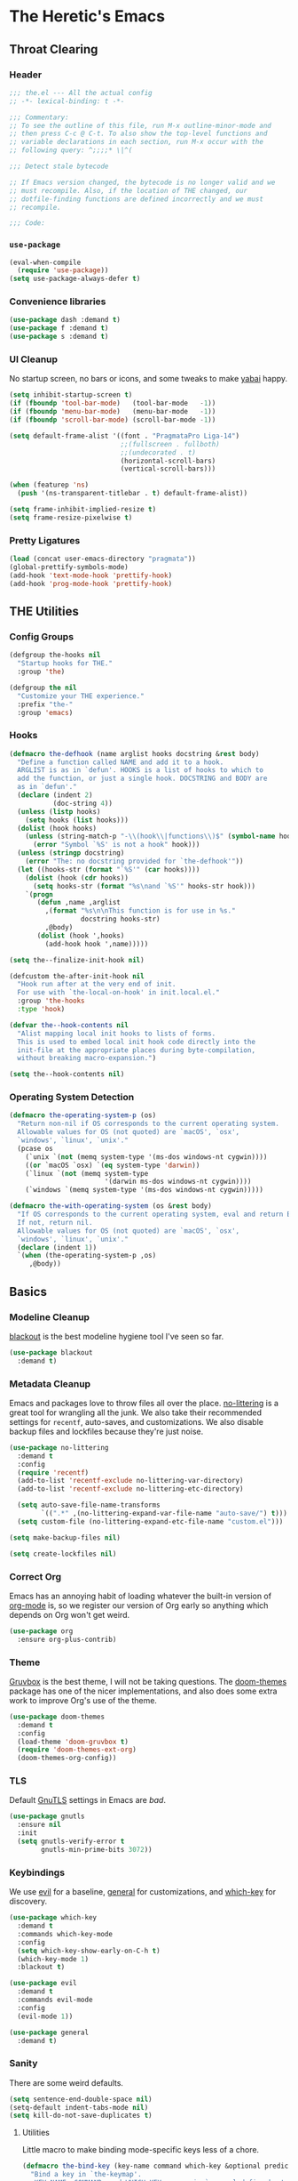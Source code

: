 #+PROPERTY: header-args :tangle yes
* The Heretic's Emacs
** Throat Clearing
*** Header
#+begin_src emacs-lisp
  ;;; the.el --- All the actual config
  ;; -*- lexical-binding: t -*-

  ;;; Commentary:
  ;; To see the outline of this file, run M-x outline-minor-mode and
  ;; then press C-c @ C-t. To also show the top-level functions and
  ;; variable declarations in each section, run M-x occur with the
  ;; following query: ^;;;;* \|^(

  ;;; Detect stale bytecode

  ;; If Emacs version changed, the bytecode is no longer valid and we
  ;; must recompile. Also, if the location of THE changed, our
  ;; dotfile-finding functions are defined incorrectly and we must
  ;; recompile.

  ;;; Code:
#+end_src
*** ~use-package~
#+begin_src emacs-lisp
  (eval-when-compile
    (require 'use-package))
  (setq use-package-always-defer t)
#+end_src
*** Convenience libraries
#+begin_src emacs-lisp
  (use-package dash :demand t)
  (use-package f :demand t)
  (use-package s :demand t)
#+end_src
*** UI Cleanup
No startup screen, no bars or icons, and some tweaks to make
[[https://github.com/koekeishiya/yabai][yabai]] happy.
#+begin_src emacs-lisp
  (setq inhibit-startup-screen t)
  (if (fboundp 'tool-bar-mode)   (tool-bar-mode   -1))
  (if (fboundp 'menu-bar-mode)   (menu-bar-mode   -1))
  (if (fboundp 'scroll-bar-mode) (scroll-bar-mode -1))

  (setq default-frame-alist '((font . "PragmataPro Liga-14")
                              ;;(fullscreen . fullboth)
                              ;;(undecorated . t)
                              (horizontal-scroll-bars)
                              (vertical-scroll-bars)))

  (when (featurep 'ns)
    (push '(ns-transparent-titlebar . t) default-frame-alist))

  (setq frame-inhibit-implied-resize t)
  (setq frame-resize-pixelwise t)
#+end_src

*** Pretty Ligatures
#+begin_src emacs-lisp
  (load (concat user-emacs-directory "pragmata"))
  (global-prettify-symbols-mode)
  (add-hook 'text-mode-hook 'prettify-hook)
  (add-hook 'prog-mode-hook 'prettify-hook)
#+end_src

** THE Utilities
*** Config Groups
#+begin_src emacs-lisp
  (defgroup the-hooks nil
    "Startup hooks for THE."
    :group 'the)

  (defgroup the nil
    "Customize your THE experience."
    :prefix "the-"
    :group 'emacs)
#+end_src
*** Hooks
#+begin_src emacs-lisp
  (defmacro the-defhook (name arglist hooks docstring &rest body)
    "Define a function called NAME and add it to a hook.
    ARGLIST is as in `defun'. HOOKS is a list of hooks to which to
    add the function, or just a single hook. DOCSTRING and BODY are
    as in `defun'."
    (declare (indent 2)
             (doc-string 4))
    (unless (listp hooks)
      (setq hooks (list hooks)))
    (dolist (hook hooks)
      (unless (string-match-p "-\\(hook\\|functions\\)$" (symbol-name hook))
        (error "Symbol `%S' is not a hook" hook)))
    (unless (stringp docstring)
      (error "The: no docstring provided for `the-defhook'"))
    (let ((hooks-str (format "`%S'" (car hooks))))
      (dolist (hook (cdr hooks))
        (setq hooks-str (format "%s\nand `%S'" hooks-str hook)))
      `(progn
         (defun ,name ,arglist
           ,(format "%s\n\nThis function is for use in %s."
                    docstring hooks-str)
           ,@body)
         (dolist (hook ',hooks)
           (add-hook hook ',name)))))

  (setq the--finalize-init-hook nil)

  (defcustom the-after-init-hook nil
    "Hook run after at the very end of init.
    For use with `the-local-on-hook' in init.local.el."
    :group 'the-hooks
    :type 'hook)

  (defvar the--hook-contents nil
    "Alist mapping local init hooks to lists of forms.
    This is used to embed local init hook code directly into the
    init-file at the appropriate places during byte-compilation,
    without breaking macro-expansion.")

  (setq the--hook-contents nil)
#+end_src
*** Operating System Detection
#+begin_src emacs-lisp
  (defmacro the-operating-system-p (os)
    "Return non-nil if OS corresponds to the current operating system.
    Allowable values for OS (not quoted) are `macOS', `osx',
    `windows', `linux', `unix'."
    (pcase os
      (`unix `(not (memq system-type '(ms-dos windows-nt cygwin))))
      ((or `macOS `osx) `(eq system-type 'darwin))
      (`linux `(not (memq system-type
                          '(darwin ms-dos windows-nt cygwin))))
      (`windows `(memq system-type '(ms-dos windows-nt cygwin)))))

  (defmacro the-with-operating-system (os &rest body)
    "If OS corresponds to the current operating system, eval and return BODY.
    If not, return nil.
    Allowable values for OS (not quoted) are `macOS', `osx',
    `windows', `linux', `unix'."
    (declare (indent 1))
    `(when (the-operating-system-p ,os)
       ,@body))
#+end_src
** Basics
*** Modeline Cleanup
[[https://github.com/raxod502/blackout][blackout]] is the best modeline hygiene tool I've seen so far.
#+begin_src emacs-lisp
  (use-package blackout
    :demand t)
#+end_src
*** Metadata Cleanup
Emacs and packages love to throw files all over the
place. [[https://github.com/emacscollective/no-littering][no-littering]] is a great tool for wrangling all the
junk. We also take their recommended settings for ~recentf~,
auto-saves, and customizations. We also disable backup files and
lockfiles because they're just noise.
#+begin_src emacs-lisp
  (use-package no-littering
    :demand t
    :config
    (require 'recentf)
    (add-to-list 'recentf-exclude no-littering-var-directory)
    (add-to-list 'recentf-exclude no-littering-etc-directory)

    (setq auto-save-file-name-transforms
          `((".*" ,(no-littering-expand-var-file-name "auto-save/") t)))
    (setq custom-file (no-littering-expand-etc-file-name "custom.el")))

  (setq make-backup-files nil)

  (setq create-lockfiles nil)
#+end_src
*** Correct Org
Emacs has an annoying habit of loading whatever the built-in
version of [[https://orgmode.org/][org-mode]] is, so we register our version of Org early
so anything which depends on Org won't get weird.
#+begin_src emacs-lisp
  (use-package org
    :ensure org-plus-contrib)
#+end_src
*** Theme
[[https://github.com/morhetz/gruvbox][Gruvbox]] is the best theme, I will not be taking questions. The
[[https://github.com/hlissner/emacs-doom-themes][doom-themes]] package has one of the nicer implementations, and
also does some extra work to improve Org's use of the theme.
#+begin_src emacs-lisp
  (use-package doom-themes
    :demand t
    :config
    (load-theme 'doom-gruvbox t)
    (require 'doom-themes-ext-org)
    (doom-themes-org-config))
#+end_src
*** TLS
Default [[https://www.gnutls.org/][GnuTLS]] settings in Emacs are /bad/.
#+begin_src emacs-lisp
  (use-package gnutls
    :ensure nil
    :init
    (setq gnutls-verify-error t
          gnutls-min-prime-bits 3072))
#+end_src
*** Keybindings
We use [[https://github.com/emacs-evil/evil][evil]] for a baseline, [[https://github.com/noctuid/general.el][general]] for customizations, and
[[https://github.com/justbur/emacs-which-key][which-key]] for discovery.
#+begin_src emacs-lisp
  (use-package which-key
    :demand t
    :commands which-key-mode
    :config
    (setq which-key-show-early-on-C-h t)
    (which-key-mode 1)
    :blackout t)

  (use-package evil
    :demand t
    :commands evil-mode
    :config
    (evil-mode 1))

  (use-package general
    :demand t)
#+end_src
*** Sanity
There are some weird defaults.
#+begin_src emacs-lisp
  (setq sentence-end-double-space nil)
  (setq-default indent-tabs-mode nil)
  (setq kill-do-not-save-duplicates t)
#+end_src
**** Utilities
Little macro to make binding mode-specific keys less of a chore.
#+begin_src emacs-lisp
  (defmacro the-bind-key (key-name command which-key &optional predicate)
    "Bind a key in `the-keymap'.
     KEY-NAME, COMMAND, and WHICH-KEY are as in `general-define-key'.
     PREDICATE is any additional args to `general-define-key'."
    `(general-define-key
      :keymaps 'the-keymap
      ,key-name ,command :wk ,which-key ,predicate))
#+end_src
** Candidate Selection
We use [[https://github.com/raxod502/selectrum][selectrum]] and [[https://github.com/raxod502/prescient.el][prescient]] for candidate selection
(anything that uses ~completing-read~) and intelligent sorting of
those candidates.
#+begin_src emacs-lisp
  (use-package selectrum
    :commands selectrum-mode
    :init
    (selectrum-mode +1))

  (use-package selectrum-prescient
    :demand t
    :after selectrum
    :commands prescient-persist-mode selectrum-prescient-mode
    :config
    (setq prescient-history-length 1000)
    (prescient-persist-mode +1)
    (selectrum-prescient-mode +1))
#+end_src
** Git
#+begin_src emacs-lisp
  (use-package magit)
#+end_src
** Buffers
*** Autorevert
I never want to be bitten by a buffer not reflecting the file on
disk.
#+begin_src emacs-lisp
  (setq auto-revert-verbose nil)
  (global-auto-revert-mode +1)
#+end_src
*** Saveplace
It's nice to come back to a file and not have to figure out what
you were doing.
#+begin_src emacs-lisp
  (save-place-mode +1)
#+end_src
*** Search
[[https://github.com/raxod502/ctrlf][ctrlf]] is a simple incremental search.
#+begin_src emacs-lisp

  (use-package ctrlf
    :demand t
    :config
    (ctrlf-mode +1))
#+end_src
*** Undo
I still don't really grok standard Emacs undo, so I use
[[http://www.dr-qubit.org/undo-tree.html][undo-tree]].
#+begin_src emacs-lisp
  (use-package undo-tree
    :demand t
    :config
    (global-undo-tree-mode +1)
    (setq undo-tree-enable-undo-in-region nil)
    :blackout t)
#+end_src
** Writing
*** Autofill
Save yourself from reflowing by hand. We also set auto-fill to
trigger on punctuation rather than only on whitespace.
#+begin_src emacs-lisp
  (mapc
   (lambda (c)
     (set-char-table-range auto-fill-chars c t))
   "!-=+]};:'\",.?")
  (add-hook 'text-mode-hook 'turn-on-auto-fill)
#+end_src
** Direnv
Making LSP (and other tools) work sanely is much easier with
[[https://direnv.net/][direnv]].
#+begin_src emacs-lisp
  (use-package direnv
    :demand t
    :config
    (direnv-mode))
#+end_src
** Completion
#+begin_src emacs-lisp
  (use-package company
    :demand t
    :config
    (setq company-idle-delay 0.1
          company-minimum-prefix-length 1
          company-tooltip-align-annotations t
          company-require-match 'never
          company-global-modes '(not erc-mode message-mode help-mode gud-mode)
          company-dabbrev-other-buffers nil
          company-dabbrev-ignore-case nil
          company-dabbrev-downcase nil)
    (require 'company-tng)
    (global-company-mode +1)
    (company-tng-mode +1)
    :blackout "Comp")

  (use-package company-prescient
    :demand t
    :after company
    :config
    ;; Use `prescient' for Company menus.
    (company-prescient-mode +1))
#+end_src
** Checking
*** Flycheck
#+begin_src emacs-lisp
  (use-package flycheck
    :demand t
    :config
    (global-flycheck-mode +1)
    :blackout t)
#+end_src
** Programming
*** Language Server Protocol
#+begin_src emacs-lisp
  (use-package lsp-mode
    :commands (lsp lsp-deferred)
    :hook
    (lsp-mode . lsp-enable-which-key-integration)
    (lsp-mode . lsp-lens-mode)
    :init
    (setq gc-cons-threshold 100000000)
    (setq read-process-output-max (* 1024 1024 10))
    (setq lsp-completion-provider :capf)
    (setq lsp-enable-snippet t)
    (setq lsp-enable-indentation t)
    (setq lsp-semantic-highlighting t)
    (setq lsp-auto-configure t)
    :blackout "LSP")

  (use-package lsp-ui
    :hook (lsp-mode . lsp-ui-mode))

  (use-package yasnippet)
#+end_src
*** Debug Adapter Protocol
#+begin_src emacs-lisp
  (use-package posframe)

  (use-package dap-mode
    :hook
    (lsp-mode . dap-mode)
    (lsp-mode . dap-ui-mode))
#+end_src
*** Languages
**** LaTeX
#+begin_src emacs-lisp
  (use-package tex
    :hook ((LaTeX-mode TeX-mode) . lsp-deferred)
    :ensure auctex
    :demand t)
#+end_src
**** Nix
#+begin_src emacs-lisp
  (use-package nix-mode
    :mode "\\.nix\\'")
#+end_src
**** Scala
#+begin_src emacs-lisp
  (use-package scala-mode
    :interpreter
    ("scala" . scala-mode)
    :hook (scala-mode . lsp))

  (use-package sbt-mode
    :commands sbt-start sbt-command
    :config
    ;; WORKAROUND: https://github.com/ensime/emacs-sbt-mode/issues/31
    ;; allows using SPACE when in the minibuffer
    (substitute-key-definition
     'minibuffer-complete-word
     'self-insert-command
     minibuffer-local-completion-map)
    ;; sbt-supershell kills sbt-mode:  https://github.com/hvesalai/emacs-sbt-mode/issues/152
    (setq sbt:program-options '("-Dsbt.supershell=false")))

  (use-package lsp-metals
    :init
    (setq lsp-metals-treeview-show-when-views-received t))
#+end_src
**** Haskell
#+begin_src emacs-lisp
  (use-package haskell-mode
    :mode (("\\.hs\\'"    . haskell-mode)
           ("\\.cabal\\'" . haskell-cabal-mode)
           ("\\.hcr\\'"   . haskell-core-mode))
    :hook (haskell-mode . lsp-deferred))

  (use-package lsp-haskell
    :init
    (setq lsp-haskell-server-path "haskell-language-server"))
#+end_src
**** Dhall
#+begin_src emacs-lisp
  (use-package dhall-mode
    :mode "\\.dhall\\'"
    :hook (dhall-mode . lsp))
#+end_src
**** YAML
#+begin_src emacs-lisp
  (use-package yaml-mode
    :mode (("\\.yml\\'" . yaml-mode)
           ("\\.yaml\\'" . yaml-mode))
    :hook (yaml-mode . lsp))
#+end_src
**** Terraform
#+begin_src emacs-lisp
  (use-package terraform-mode)
#+end_src
** Org and Zettelkasten
*** Neuron
#+begin_src emacs-lisp
  (use-package neuron-mode
    :init
    (setq neuron-default-zettelkasten-directory "~/src/corpus"))
#+end_src
*** Org
#+begin_src emacs-lisp
  (use-package org-bullets
    :hook (org-mode . org-bullets-mode))

  (use-package org
    :ensure org-plus-contrib
    :hook (org-mode . org-indent-mode)
    :init
    (setq org-todo-keywords
          '((sequence
             "BACKLOG(b!)"
             "TODO(t!)"
             "NEXT(n)"
             "IN-PROGRESS(i!)"
             "|"
             "DONE(d!)")
            (sequence
             "WAITING(w@/!)"
             "HOLD(h@/!)"
             "|"
             "CANCELED(c@)")
            (type
             "PHONE(p!)"
             "MEETING(m!)")))
    (setq org-todo-keyword-faces
          (quote (("TODO" :foreground "red" :weight bold)
                  ("NEXT" :foreground "blue" :weight bold)
                  ("IN-PROGRESS" :foreground "red" :weight bold)
                  ("DONE" :foreground "forest green" :weight bold)
                  ("WAITING" :foreground "orange" :weight bold)
                  ("HOLD" :foreground "magenta" :weight bold)
                  ("CANCELED" :foreground "forest green" :weight bold)
                  ("MEETING" :foreground "forest green" :weight bold)
                  ("PHONE" :foreground "forest green" :weight bold))))

    (setq org-todo-state-tags-triggers
          (quote (("CANCELED" ("CANCELED" . t))
                  ("WAITING" ("WAITING" . t))
                  ("HOLD" ("WAITING") ("HOLD" . t))
                  (done ("WAITING") ("HOLD"))
                  ("TODO" ("WAITING") ("CANCELLED") ("HOLD"))
                  ("NEXT" ("WAITING") ("CANCELLED") ("HOLD"))
                  ("DONE" ("WAITING") ("CANCELLED") ("HOLD")))))

    (setq org-use-fast-todo-selection t)
    (setq org-treat-S-cursor-todo-selection-as-state-change nil)
    (setq org-archive-location (f-expand "archive/%s::* Archived Tasks" org-directory))
    (setq org-insert-heading-respect-content t)
    (setq org-refile-use-outline-path t
          org-outline-path-complete-in-steps nil)
    (setq org-log-into-drawer t)
    (setq org-special-ctrl-a/e t
          org-special-ctrl-k t)
    (setq org-return-follows-link t)
    (setq org-tag-persistent-alist
          '((:startgroup . nil)
            ("@work" . ?w)
            ("@home" . ?h)
            ("@phone" . ?p)
            ("@mail" . ?m)
            (:endgroup . nil)
            ("ansible" . ?a)
            ("epic" . ?e)
            ("linux" . ?l)
            ("noexport" . ?n)
            ("crypt" . ?c)
            ))
    (setq org-directory "~/org")
    (setq org-capture-templates
          '(("t" "Todo" entry (file+headline "~/org/inbox.org" "Tasks")
             "* BACKLOG %?\n %T\n  %i\n  %a")
            ("m" "Meeting" entry (file+headline "~/org/work.org" "Meetings")
             "* MEETING with %? :MEETING:\n%U" :clock-in t :clock-resume t)
            ("p" "Phone call" entry (file+headline "~/org/work.org" "Phone Calls")
             "* PHONE %? :PHONE:\n%U" :clock-in t :clock-resume t)
            ("g" "Groceries" entry (file+headline "~/org/groceries.org" "Groceries")
             "* %?\nEntered on %U\n  %i")
            ("w" "Work" entry (file+headline "~/org/work.org" "Tasks")
             "* TODO %?\n %T\n %i\n %a")
            ("h" "Home" entry (file+headline "~/org/home.org" "Tasks")
             "* TODO %?\n %i")))

    (setq org-refile-targets
          '((org-agenda-files :maxlevel . 3)))

    (defun the-org-sort-ignore-errors ()
      (condition-case x
          (org-sort-entries nil ?a)
        (user-error)))

    (defun the-org-sort-buffer ()
      "Sort all entries in the Org buffer recursively in alphabetical order."
      (interactive)
      (org-map-entries #'the-org-sort-ignore-errors))

    (setq org-agenda-files '("~/org"))
    (setq org-agenda-skip-scheduled-if-done t
          org-agenda-skip-deadline-if-done t)
    :config
    (require 'org-tempo))
#+end_src
** Modeline
#+begin_src emacs-lisp
  (use-package doom-modeline
    :hook (window-setup . doom-modeline-mode)
    :init
    (setq doom-modeline-height 1)
    (set-face-attribute 'mode-line nil :family "PragmataPro Liga" :height 140)
    (set-face-attribute 'mode-line-inactive nil :family "PragmataPro Liga" :height 140))
#+end_src

** Closing
#+begin_src emacs-lisp
  (provide 'the)
  ;;; the.el ends here
#+end_src
